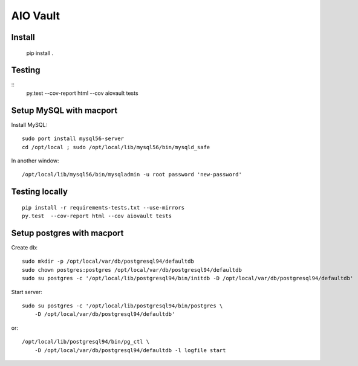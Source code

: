 AIO Vault
=========


Install
-------

    pip install .


Testing
-------

::
    py.test  --cov-report html --cov aiovault tests


Setup MySQL with macport
------------------------


Install MySQL::

    sudo port install mysql56-server
    cd /opt/local ; sudo /opt/local/lib/mysql56/bin/mysqld_safe

In another window::

    /opt/local/lib/mysql56/bin/mysqladmin -u root password 'new-password'


Testing locally
---------------

::

    pip install -r requirements-tests.txt --use-mirrors
    py.test  --cov-report html --cov aiovault tests


Setup postgres with macport
---------------------------

Create db::

    sudo mkdir -p /opt/local/var/db/postgresql94/defaultdb
    sudo chown postgres:postgres /opt/local/var/db/postgresql94/defaultdb
    sudo su postgres -c '/opt/local/lib/postgresql94/bin/initdb -D /opt/local/var/db/postgresql94/defaultdb'


Start server::

    sudo su postgres -c '/opt/local/lib/postgresql94/bin/postgres \
        -D /opt/local/var/db/postgresql94/defaultdb'

or::

    /opt/local/lib/postgresql94/bin/pg_ctl \
        -D /opt/local/var/db/postgresql94/defaultdb -l logfile start
